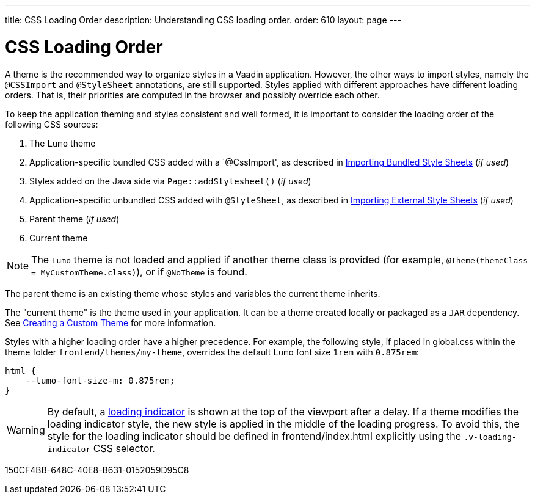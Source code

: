---
title: CSS Loading Order
description: Understanding CSS loading order.
order: 610
layout: page
---

= CSS Loading Order

A theme is the recommended way to organize styles in a Vaadin application.
However, the other ways to import styles, namely the `@CSSImport` and `@StyleSheet` annotations, are still supported.
Styles applied with different approaches have different loading orders.
That is, their priorities are computed in the browser and possibly override each other.

To keep the application theming and styles consistent and well formed, it is important to consider the loading order of the following CSS sources:

. The `Lumo` theme
. Application-specific bundled CSS added with a `@CssImport', as described in <<{articles}/application/styling#importing.bundled,Importing Bundled Style Sheets>> (_if used_)
. Styles added on the Java side via [methodname]`Page::addStylesheet()` (_if used_)
. Application-specific unbundled CSS added with `@StyleSheet`, as described in <<{articles}/application/styling#importing.external,Importing External Style Sheets>>  (_if used_)
. Parent theme (_if used_)
. Current theme

[NOTE]
The `Lumo` theme is not loaded and applied if another theme class is provided (for example, `@Theme(themeClass = MyCustomTheme.class)`), or if `@NoTheme` is found.

The parent theme is an existing theme whose styles and variables the current theme inherits.

The "current theme" is the theme used in your application.
It can be a theme created locally or packaged as a `JAR` dependency.
See <<{articles}/components/ds-resources/customization/custom-theme#, Creating a Custom Theme>> for more information.

Styles with a higher loading order have a higher precedence.
For example, the following style, if placed in [filename]#global.css# within the theme folder `frontend/themes/my-theme`, overrides the default `Lumo` font size `1rem` with `0.875rem`:

[source,css]
----
html {
    --lumo-font-size-m: 0.875rem;
}
----

[WARNING]
By default, a <<{articles}/advanced/loading-indicator#,loading indicator>> is shown at the top of the viewport after a delay.
If a theme modifies the loading indicator style, the new style is applied in the middle of the loading progress.
To avoid this, the style for the loading indicator should be defined in [filename]#frontend/index.html# explicitly using the `.v-loading-indicator` CSS selector.


[.discussion-id]
150CF4BB-648C-40E8-B631-0152059D95C8

